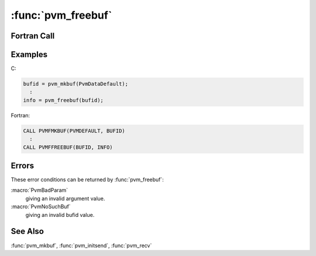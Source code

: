:func:`pvm_freebuf`
===================

.. function:: int pvm_freebuf(int bufid)

   The routine :func:`pvm_freebuf` frees the memory associated with
   the message buffer identified by `bufid`.  Message buffers are
   created by :func:`pvm_mkbuf`, :func:`pvm_initsend`, and
   :func:`pvm_recv`.  If :func:`pvm_freebuf` is successful, `info`
   will be ``0``. If some error occurs then info will be ``< 0``.

   :func:`pvm_freebuf` can be called for a send buffer created by
   :func:`pvm_mkbuf` after the message has been sent and is no longer
   needed.

   Receive buffers typically do not have to be freed unless they have
   been saved in the course of using multiple buffers. But
   :func:`pvm_freebuf` can be used to destroy receive buffers as well.
   So messages that arrive but are no longer needed can be destroyed
   so they will not consume buffer space.

   Typically multiple send and receive buffers are not needed and the
   user can simply use the :func:`pvm_initsend` routine to reset the
   default send buffer.

   There are several cases where multiple buffers are useful. One
   example where multiple message buffers are needed involves
   libraries or graphical interfaces that use PVM and interact with a
   running PVM application but do not want to interfere with the
   application's own communication.

   When multiple buffers are used they generally are made and freed
   for each message that is packed. In fact, :func:`pvm_initsend`
   simply does a :func:`pvm_freebuf` followed by a :func:`pvm_mkbuf`
   for the default buffer.

   :param int bufid: Integer message buffer identifier.
   :returns: Integer status code returned by the routine.  Values less
      than zero indicate an error.
   :rtype: int

Fortran Call
------------

.. f:subroutine:: pvmffreebuf(bufid, info)

   :param integer bufid: Integer message buffer identifier.
   :param integer info: Integer status code returned by the routine.
      Values less than zero indicate an error.

Examples
--------

C:

.. code-block:: c

   bufid = pvm_mkbuf(PvmDataDefault);
     :
   info = pvm_freebuf(bufid);

Fortran:

.. code-block:: fortran

   CALL PVMFMKBUF(PVMDEFAULT, BUFID)
     :
   CALL PVMFFREEBUF(BUFID, INFO)

Errors
------

These error conditions can be returned by :func:`pvm_freebuf`:

:macro:`PvmBadParam`
   giving an invalid argument value.

:macro:`PvmNoSuchBuf`
   giving an invalid bufid value.

See Also
--------

:func:`pvm_mkbuf`, :func:`pvm_initsend`, :func:`pvm_recv`
